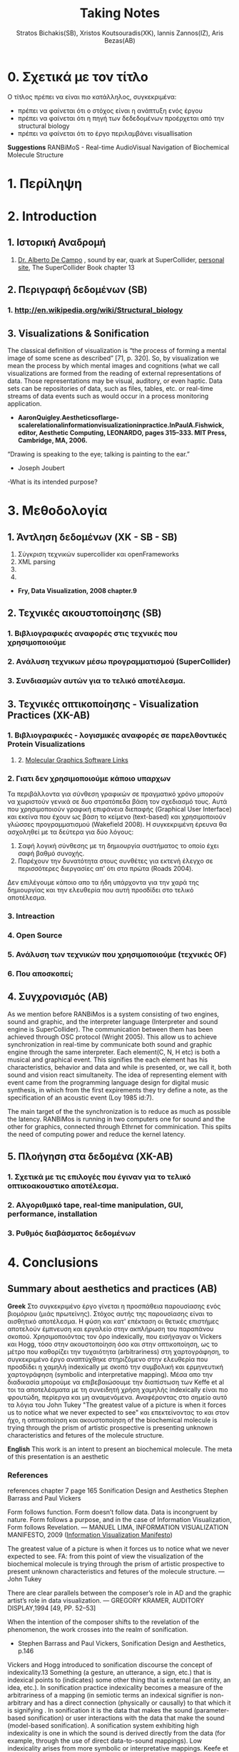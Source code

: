 #+title: Taking Notes
#+author: Stratos Bichakis(SB), Xristos Koutsouradis(XK), Iannis Zannos(IZ), Aris Bezas(AB)

* 0. Σχετικά με τον τίτλο 
Ο τίτλος πρέπει να είναι πιο κατάλληλος, συγκεκριμένα:
- πρέπει να φαίνεται ότι ο στόχος είναι η ανάπτυξη ενός έργου
- πρέπει να φαίνεται ότι η πηγή των δεδεδομένων προέρχεται από την structural biology
- πρέπει να φαίνεται ότι το έργο περιλαμβάνει visuallisation 

*Suggestions*
RANBiMoS - Real-time AudioVisual Navigation of Biochemical Molecule Structure

* 1. Περίληψη
* 2. Introduction
** 1. Ιστορική Αναδρομή
1. [[http://medienhaus.udk-berlin.de/pages/Dr._Alberto_De_Campo][Dr. Alberto De Campo]] , sound by ear, quark at SuperCollider, [[http://albertodecampo.net/][personal site]], The SuperCollider Book chapter 13
** 2. Περιγραφή δεδομένων (SB)
***  1.  http://en.wikipedia.org/wiki/Structural_biology
** 3. Visualizations & Sonification
The classical definition of visualization is “the process of forming a mental image of some scene as described” [71, p. 320]. So, by visualization we mean the process by which mental images and cognitions (what we call visualizations are formed from the reading of external representations of data. Those representations may be visual, auditory, or even haptic. Data sets can be repositories of data, such as files, tables, etc. or real-time streams of data events such as would occur in a process monitoring application.
- *AaronQuigley.Aestheticsoflarge-scalerelationalinformationvisualizationinpractice.InPaulA.Fishwick, editor, Aesthetic Computing, LEONARDO, pages 315–333. MIT Press, Cambridge, MA, 2006.*

“Drawing is speaking to the eye; talking is painting to the ear.” 
- Joseph Joubert

-What is its intended purpose?

* 3. Μεθοδολογία
** 1. Άντληση δεδομένων (XK - SB - SB)

1. Σύγκριση τεχνικών supercollider και openFrameworks
2. XML parsing
3. 
4. 


- *Fry, Data Visualization, 2008 chapter.9*
** 2. Τεχνικές ακουστοποίησης (SB)
***      1. Βιβλιογραφικές αναφορές στις τεχνικές που χρησιμοποιούμε
***      2. Aνάλυση τεχνικων μέσω προγραμματισμού (SuperCollider)
***      3. Συνδιασμών αυτών για το τελικό αποτέλεσμα. 
** 3. Τεχνικές οπτικοποίησης - Visualization Practices (XK-AB)
*** 1. Βιβλιογραφικές - λογισμικές αναφορές σε παρελθοντικές Protein Visualizations
**** 	2. [[http://www.pdb.org/pdb/static.do?p=software/software_links/molecular_graphics.html][Molecular Graphics Software Links]]
*** 2. Γιατι δεν χρησιμοποιούμε κάποιο υπαρχων
Τα περιβάλλοντα για σύνθεση γραφικών σε πραγματικό χρόνο μπορούν να χωριστούν γενικά σε δυο στρατόπεδα βάση τον σχεδιασμό τους. Αυτά που χρησιμοποιούν γραφική επιφάνεια διεπαφής (Graphical User Interface) και εκείνα που έχουν ως βάση το κείμενο (text-based) και χρησιμοποιούν γλώσσες προγραμματισμού (Wakefield 2008). Η συγκεκριμένη έρευνα θα ασχοληθεί με τα δεύτερα για δύο λόγους:
1. Σαφή λογική σύνθεσης με τη δημιουργία συστήματος το οποίο έχει σαφή βαθμό συνοχής.
2. Παρέχουν την δυνατότητα στους συνθέτες για εκτενή έλεγχο σε περισσότερες διεργασίες απ' ότι στα πρώτα (Roads 2004).   

Δεν επιλέγουμε κάποιο απο τα ήδη υπάρχοντα για την χαρά της δημιουργίας και την ελευθερία που αυτή προσδίδει στο τελικό αποτέλεσμα.

*** 3. Intreaction
*** 4. Open Source
*** 5. Ανάλυση των τεχνικών που χρησιμοποιούμε (τεχνικές OF)
*** 6. Που αποσκοπεί;
** 4. Συγχρονισμός (AB)
   As we mention before RANBiMos is a system consisting of two engines, sound and graphic, and the interpreter language (Interpreter and sound engine is SuperCollider). The communication between them has been achieved through OSC protocol (Wright 2005). This allow us to achieve synchronization in real-time by communicate both sound and graphic engine through the same interpreter. Each element(C, N, H etc) is both a musical and graphical event. This signifies the each element has his characteristics, behavior and data and while is presented, or, we call it, both sound and vision react simultaneity. The idea of representing element with event came from the programming language design for digital music synthesis, in which from the first expirements they try define a note, as the specification of an acoustic event (Loy 1985 id:7). 

   The main target of the the synchronization is to reduce as much as possible the latency. RANBiMos is running in two computers one for sound and the other for graphics, connected through Ethrnet for comminication. This spilts the need of computing power and reduce the kernel latency.


** 5. Πλοήγηση στα δεδομένα (XK-AB)
*** 1. Σχετικά με τις επιλογές που έγιναν για το τελικό οπτικοακουστικο αποτέλεσμα.
*** 2. Αλγοριθμικό tape, real-time manipulation, GUI, performance, installation
*** 3. Ρυθμός διαβάσματος δεδομένων
* 4. Conclusions
** Summary about aesthetics and practices (AB)

*Greek*
 Στο συγκεκριμένο έργο γίνεται η προσπάθεια  παρουσίασης ενός βιομόριου (μιάς πρωτείνης). Στόχος αυτής της παρουσίασης είναι το αισθητικό αποτέλεσμα. Η φύση και κατ' επέκταση οι θετικές επιστήμες αποτελούν έμπνευση και εργαλείο στην ακπλήρωση του παραπάνου σκοπού.
 Χρησιμοποιόντας τον όρο indexically, που εισήγαγαν οι Vickers και Hogg, τόσο στην ακουστοποίηση όσο και στην οπτικοποίηση, ως το μέτρο που καθορίζει την τυχαιότητα (arbitrariness) στη χαρτογράφηση, το συγκεκριμένο έργο αναπτύχθηκε στηριζόμενο στην ελευθερία που προσδίδει η χαμηλή indexically με σκοπό την συμβολική και ερμηνευτική χαρτογράφηση (symbolic and interpretative mapping). Μέσα απο την διαδικασία μπορούμε να επιβεβαιώσουμε την διαπίστωση των Keffe et al τοι τα αποτελέσματα με τη συνειδητή χρήση χαμηλής indexically είναι πιο φρουτώδη, περίεργα και μη αναμενόμενα. Αναφέροντας στο σημείο αυτό τα λόγια του John Tukey "The greatest value of a picture is when it forces us to notice what we never expected to see" και επεκτείνοντας το και στον ήχο, η οπτικοποίηση και ακουστοποίηση of the biochemical molecule is trying through the prism of artistic prospective is presenting unknown characteristics and fetures of the molecule structure.   

*English*
This work is an intent to present an biochemical molecule. The meta of this presentation is an aesthetic  

*** References
references chapter 7 page 165
Sonification Design and Aesthetics
Stephen Barrass and Paul Vickers

Form follows function. Form doesn’t follow data. Data is incongruent by nature. Form follows a purpose, and in the case of Information Visualization, Form follows Revelation.
— MANUEL LIMA, INFORMATION VISUALIZATION MANIFESTO, 2009 ([[http://www.visualcomplexity.com/vc/blog/?p=644][Information Visualization Manifesto]])

The greatest value of a picture is when it forces us to notice what we never expected to see. 
FA: from this point of view the visualization of the biochemical molecule is trying through the prism of artistic prospective to present unknown characteristics and fetures of the molecule structure.  
—John Tukey

There are clear parallels between the composer’s role in AD and the graphic artist’s role in data visualization.
— GREGORY KRAMER, AUDITORY DISPLAY,1994 [49, PP. 52–53]

When the intention of the composer shifts to the revelation of the phenomenon, the work crosses into the realm of sonification.
- Stephen Barrass and Paul Vickers, Sonification Design and Aesthetics, p.146

Vickers and Hogg introduced to sonification discourse the concept of indexicality.13 Something (a gesture, an utterance, a sign, etc.) that is indexical points to (indicates) some other thing that is external (an entity, an idea, etc.). In sonification practice indexicality becomes a measure of the arbitrariness of a mapping (in semiotic terms an indexical signifier is non-arbitrary and has a direct connection (physically or causally) to that which it is signifying . In sonification it is the data that makes the sound (parameter-based sonification) or user interactions with the data that make the sound (model-based sonification). A sonification system exhibiting high indexicality is one in which the sound is derived directly from the data (for example, through the use of direct data-to-sound mappings). Low indexicality arises from more symbolic or interpretative mappings.
Keefe et al. discovered that getting artists and visual designers to help with a visualiza- tion project at the design level from the outset is key and bears much more fruit than using them for “turning the knobs of existing visualization techniques” [p. 23]. Artists, they say, routinely “provide a unique source of visual insight and creativity for tackling difficult visual problems”; they do more than “merely making a picture pretty or clear for publication”. For Keefe et al. the integration of function and aesthetics is a desirable challenge. It is the artist working within the tight constraints of programmatic data mappings and the computer scientist facing the issues of visual design that creates the opportunity for them to work together “to design novel visual techniques for exploring data and retesting hypotheses”. For an example of this at work in sonification design, see Stallman et al.  who used a composer to help in the design of an auditory display for an automated telephone queue management application.
Flying Ants Team are not consist from  artists-designers and  developers-programmers. All the members are in the beetwen field of creatine coding. (AB)
- Stephen Barrass and Paul Vickers, Sonification Design and Aesthetics, p.157

*TODO* 7.3.2 Aesthetics as a guide p.177
The purpose is to address the issues of functionality and aesthetics in audiovisual navigation by advocating a design-oriented approach that integrates scientific and artistic methods and techniques.
- Flying Ants

The pioneering researchers in this area were brought together in 1992 by Gregory Kramer who founded the International Conference for Auditory Display (ICAD).2 In the introduction to the proceedings of that meeting Albert Bregman outlined a near-future scenario in which an executive in a shoe company listens to sales data to hear trends over the past twelve months. Interestingly, this scenario remains futuristic, though not for technological reasons.3 The participants at that first meeting introduced most of the sonification techniques that are current today, including audification, beacons, musical structure, gestalt stream-based heuristics, multivariate granular synthesis, and parameter mapping.
- Stephen Barrass and Paul Vickers, Sonification Design and Aesthetics, p.147

“Sonification is the design of sounds to support an information processing activity”
- Stephen Barrass. TaDa!demonstrationsofauditoryinformationdesign.InStevenP.FrysingerandGregory Kramer, editors, ICAD ’96 Third International Conference on Auditory Display, pages 17–24, Palo Alto, 1996. Xerox PARC, Palo Alto, CA 94304.

To some extent however this elegance, which makes data visualisation so imme- diately compelling, also represents a challenge. It’s possible that the translation of data, networks and relationships into visual beauty becomes an end in itself and the field becomes a category of fine art. No harm in that perhaps. But as a strategist one wants not just to see data, but to hear its story. And it can seem that for some visualisations the aesthetic overpowers the story.
- Jim Carroll made this statement in response to a talk by Manuel Lima at BBH Labs in 2009

The purpose of this spectrum is not to divide and categorize to help keep art and science and engineering apart but to show that both ends (and all points in between) are valid and meaningful expressions, and that the artist and the researcher should collaborate to develop new techniques and representations.
- Some text to use


- Aesthetic experience is already embedded in a range of human practices.
- The complex relationship between aesthetic experience and the development of an ethical attitude towards the environment. 
- Sometimes these are obviously aesthetic, when a proof or theory is described as beautiful. More often they are concepts that have a dominant aesthetic meaning and use but have been used in various non-aesthetic contexts so that their connection to the aesthetic has become more distant, although even in these cases the association with the aesthetic is understood within scientific discourse. The most commonly discussed examples of these concepts are harmony, symmetry and integrity. Harmony and integrity are key qualities of beauty in classical and medieval philosophy (especially Aquinas), and are closely connected to qualities such as order, balance and symmetry (Eco 1986).
- When Leopold said that, ʻA thing is right when it tends to preserve the integrity, stability, and beauty of the biotic community, wrong when it tends otherwiseʼ, he may well have intended for ʻintegrityʼ, ʻstabilityʼ and ʻbeautyʼ to have entailed each other rather than to be sharply distinguished (2000: 189). Variety and diversity are central concepts to understanding biodiversity, which in broad terms refers to the number, variety and variability of living things. Biodiversity is considered desirable for healthy ecosystems and more diverse species often contribute to the aesthetic appeal of an environment. But I want to get deeper here; to understand how biodiversity as a scientific concept entails the aesthetic concepts of diversity and variety. ʻBiodiversityʼ comes from ʻbio- logical diversityʼ, where ʻbiologicalʼ specifies the kind of diversity in question.Although one might claim that diversity is being used here differently than in aesthetics, I would argue that diversity (and variety) in itself has an aesthetic meaning, and that this meaning is carried into the biological use of the term. In common usage, ʻdiversityʼ and ʻvarietyʼ suggest richness and are contrasted with monotony, dullness, lack of interest – a kind of impoverished sameness. Variety and intricacy are named as central qualities of the eighteenth-century aesthetic theory and landscape taste of the ʻpicturesqueʼ, where garden design and scenery were valued for a diversity of elements and variety of forms and colours (Ross 1998: 133).
*Emily Brady, Aesthetics in Practice: Valuing the Natural World, Environmental Values 15 (2006): 277–91*

Software-based information visualization adds building blocks for interacting with and representing various kinds of abstract data, but typically these methods undervalue the aesthetic principles of visual design rather than embrace their strength as a necessary aid to effective communication.
*Fry, Data Visualization p.5*

Simulation vs. Theory-Theory and Social Cognition topics can be usefull
- *Wilson_1999_MITCongnitiveScience p.765(898 at pdf)*

John Dewey has pointed out that the unity of aesthetics and ethics is in fact reflected in our understanding of behaviour being "fair" - the word having a double meaning of attractive and morally acceptable. More recently, James Page has suggested that aesthetic ethics might be taken to form a philosophical rationale for peace education.
- http://en.wikipedia.org/wiki/Aesthetics#Aesthetic_ethics
** Είναι perfromance τι σημαίνει αυτό, τι προδιαγραφές απιατούνται κ.α.
** Συζήτηση για το open source text-based programming (AB)
Regarding composition, Roads (2001) identifies two key benefits of programming language representations: ”First, the compositional logic is made explicit, creating a system with a degree of formal consistency. Second, rather than abdicating decision- making to the computer, composers can use procedures to extend control over many more processes than they could manage with manual techniques.”

* 5. Acknowledgment
** 1. This research was conducted in summer school Extending July 2012 and .-.-.
* 6. References
** 1. [[http://sonification.de/handbook/][The Sonification Handbook]] edited by Thomas Hermann, Andy Hunt, John G. Neuhoff (chapter 5, 7, 11, 14)
* 7. Appendix
** 1. SC code
** 2. oF code (visualization)

* 8. Other Stuff
** Sonification technics
- Parameter Mapping
- Auditory Icons:Auditory icons mimic everyday non-speech sounds that we might be familiar with from our everyday experience of the real world, hence the meaning of the sounds seldom has to be learnt as they metaphorically draw upon our previous experiences. For example, deleting a document might be represented by the sound of crumpling a piece of paper; an application error may be represented by the sound of breaking glass or a similar destructive sound (Eoin Brazil and Mikael Fernström, Sonification Design and Aesthetics, p.325)
- Earcons
- chapter 11 interacting sonification

** Other Conferences
- [[http://www.kevinsim.co.uk/evostar2013/cfpEvoMUSART.html][EvoMusart]] deadline at 11 November 2012
- [[http://studiolabproject.eu/project/synthetic-biology/yours-synthetically][Ars Electronica]]

** notes from meeting <2013-02-22 Fri>

- MathLib quark για καρτεσιανές συντεταγμένες


